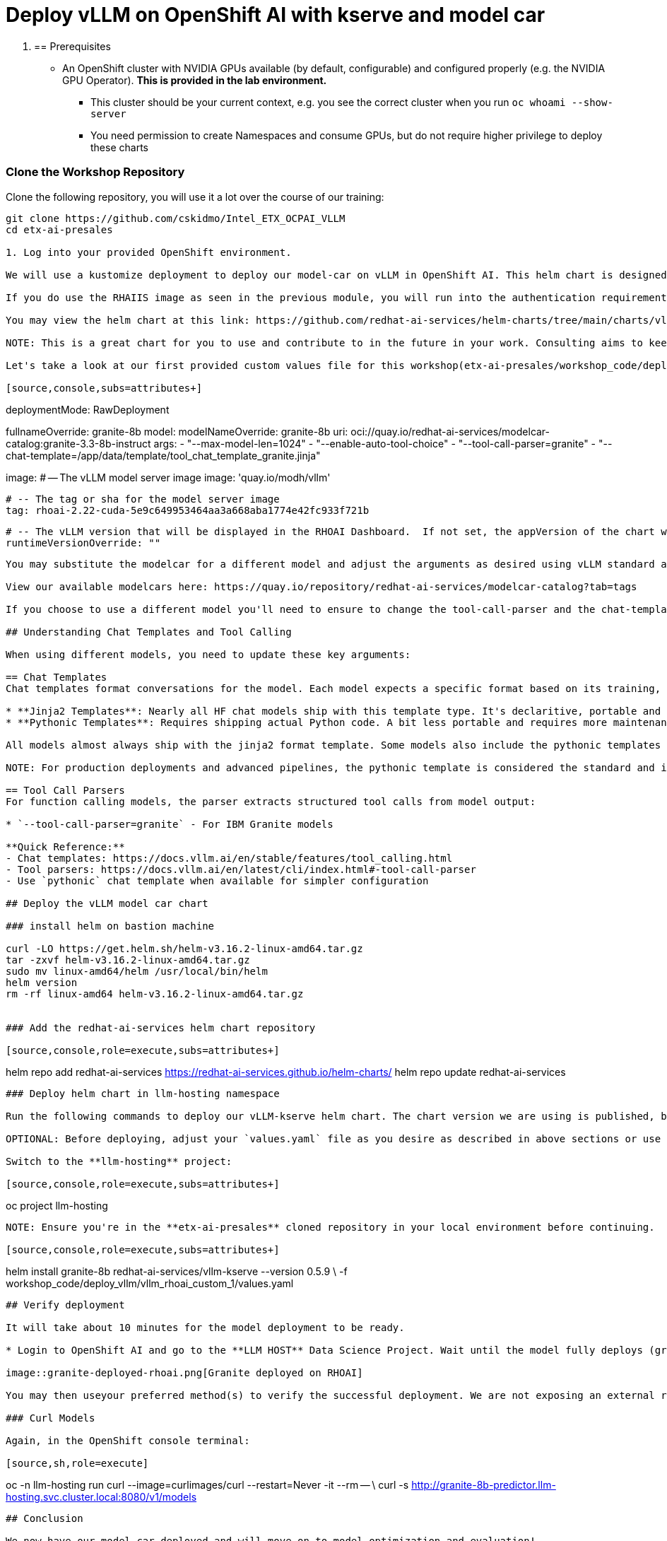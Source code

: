 :imagesdir: ../assets/images

[#deploy-rhoai]
# Deploy vLLM on OpenShift AI with kserve and model car

0. == Prerequisites

* An OpenShift cluster with NVIDIA GPUs available (by default, configurable) and configured properly (e.g. the NVIDIA GPU Operator). **This is provided in the lab environment.**
** This cluster should be your current context, e.g. you see the correct cluster when you run `oc whoami --show-server`
** You need permission to create Namespaces and consume GPUs, but do not require higher privilege to deploy these charts

=== Clone the Workshop Repository

Clone the following repository, you will use it a lot over the course of our training:

[source,sh,role=execute]
----
git clone https://github.com/cskidmo/Intel_ETX_OCPAI_VLLM
cd etx-ai-presales

1. Log into your provided OpenShift environment. 

We will use a kustomize deployment to deploy our model-car on vLLM in OpenShift AI. This helm chart is designed to be easily reusable and we recommend starting with this base for your deployment. In the previous module, the official Red Hat AI Inference Server image in the helm chart deployment on a standard OpenShift cluster. For the purposes of this training experience, we are using the vllm-kserve image on OpenShift AI. 

If you do use the RHAIIS image as seen in the previous module, you will run into the authentication requirements required for pulling the image and it would add unnecessary barriers to the training experience. 

You may view the helm chart at this link: https://github.com/redhat-ai-services/helm-charts/tree/main/charts/vllm-kserve.

NOTE: This is a great chart for you to use and contribute to in the future in your work. Consulting aims to keep it updated and as standard as possible to make customizing and deploying models with kserve and vLLM as easy as possible.

Let's take a look at our first provided custom values file for this workshop(etx-ai-presales/workshop_code/deploy_vllm/vllm_rhoai_custom_1/values.yaml):

[source,console,subs=attributes+]
----
deploymentMode: RawDeployment

fullnameOverride: granite-8b
model:
  modelNameOverride: granite-8b
  uri: oci://quay.io/redhat-ai-services/modelcar-catalog:granite-3.3-8b-instruct
  args:
    - "--max-model-len=1024"
    - "--enable-auto-tool-choice"
    - "--tool-call-parser=granite"
    - "--chat-template=/app/data/template/tool_chat_template_granite.jinja"

image:
  # -- The vLLM model server image
  image: 'quay.io/modh/vllm'

  # -- The tag or sha for the model server image
  tag: rhoai-2.22-cuda-5e9c649953464aa3a668aba1774e42fc933f721b

  # -- The vLLM version that will be displayed in the RHOAI Dashboard.  If not set, the appVersion of the chart will be used.
  runtimeVersionOverride: ""
----

You may substitute the modelcar for a different model and adjust the arguments as desired using vLLM standard args: https://docs.vllm.ai/en/stable/configuration/engine_args.html#named-arguments. 

View our available modelcars here: https://quay.io/repository/redhat-ai-services/modelcar-catalog?tab=tags

If you choose to use a different model you'll need to ensure to change the tool-call-parser and the chat-template fields appropriately. 

## Understanding Chat Templates and Tool Calling

When using different models, you need to update these key arguments:

== Chat Templates
Chat templates format conversations for the model. Each model expects a specific format based on its training, and may support multiple different template types:

* **Jinja2 Templates**: Nearly all HF chat models ship with this template type. It's declaritive, portable and can be bundled in the model card and config without shipping additional code.
* **Pythonic Templates**: Requires shipping actual Python code. A bit less portable and requires more maintenance.

All models almost always ship with the jinja2 format template. Some models also include the pythonic templates but it isn't guaranteed. 

NOTE: For production deployments and advanced pipelines, the pythonic template is considered the standard and is recommended over the jinja2 template.

== Tool Call Parsers
For function calling models, the parser extracts structured tool calls from model output:

* `--tool-call-parser=granite` - For IBM Granite models

**Quick Reference:**
- Chat templates: https://docs.vllm.ai/en/stable/features/tool_calling.html
- Tool parsers: https://docs.vllm.ai/en/latest/cli/index.html#-tool-call-parser
- Use `pythonic` chat template when available for simpler configuration

## Deploy the vLLM model car chart

### install helm on bastion machine

curl -LO https://get.helm.sh/helm-v3.16.2-linux-amd64.tar.gz
tar -zxvf helm-v3.16.2-linux-amd64.tar.gz
sudo mv linux-amd64/helm /usr/local/bin/helm
helm version
rm -rf linux-amd64 helm-v3.16.2-linux-amd64.tar.gz


### Add the redhat-ai-services helm chart repository

[source,console,role=execute,subs=attributes+]
----
helm repo add redhat-ai-services https://redhat-ai-services.github.io/helm-charts/
helm repo update redhat-ai-services
----

### Deploy helm chart in llm-hosting namespace

Run the following commands to deploy our vLLM-kserve helm chart. The chart version we are using is published, but we will be deploying it from our cloned repository so that we may view files and make any changes if desired.

OPTIONAL: Before deploying, adjust your `values.yaml` file as you desire as described in above sections or use the provided starting file.

Switch to the **llm-hosting** project: 

[source,console,role=execute,subs=attributes+]
----
oc project llm-hosting
----

NOTE: Ensure you're in the **etx-ai-presales** cloned repository in your local environment before continuing.

[source,console,role=execute,subs=attributes+]
----
helm install granite-8b redhat-ai-services/vllm-kserve --version 0.5.9 \
  -f workshop_code/deploy_vllm/vllm_rhoai_custom_1/values.yaml 
----

## Verify deployment

It will take about 10 minutes for the model deployment to be ready.

* Login to OpenShift AI and go to the **LLM HOST** Data Science Project. Wait until the model fully deploys (green check) before continuing. 

image::granite-deployed-rhoai.png[Granite deployed on RHOAI]

You may then useyour preferred method(s) to verify the successful deployment. We are not exposing an external route and the llm-hosting namespace within which we deployed the model has a network policy that blocks traffic from other namespaces. We will use a pod to curl the model.

### Curl Models

Again, in the OpenShift console terminal:

[source,sh,role=execute]
----
oc -n llm-hosting run curl --image=curlimages/curl --restart=Never -it --rm -- \
  curl -s http://granite-8b-predictor.llm-hosting.svc.cluster.local:8080/v1/models
----

## Conclusion

We now have our model car deployed and will move on to model optimization and evaluation!